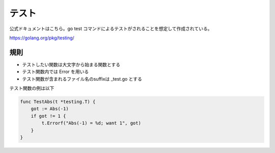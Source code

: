 テスト
============================================

公式ドキュメントはこちら。go test コマンドによるテストがされることを想定して作成されている。

https://golang.org/pkg/testing/

--------------------------------------------
規則
--------------------------------------------

- テストしたい関数は大文字から始まる関数とする
- テスト関数内では Error を用いる
- テスト関数が含まれるファイル名のsuffixは _test.go とする

テスト関数の例は以下

.. code-block:: go

    func TestAbs(t *testing.T) {
        got := Abs(-1)
        if got != 1 {
            t.Errorf("Abs(-1) = %d; want 1", got)
        }
    }
